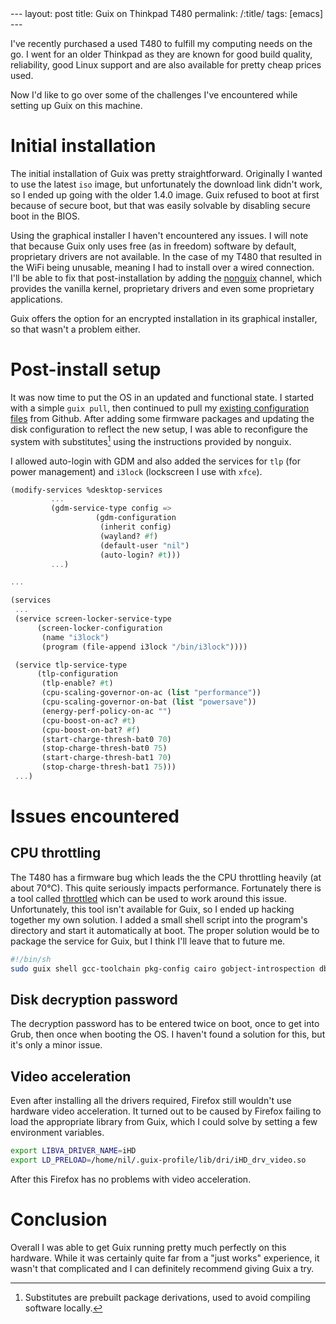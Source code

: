 
#+OPTIONS: toc:nil num:nil
#+BEGIN_EXPORT html
---
layout: post
title: Guix on Thinkpad T480
permalink: /:title/
tags: [emacs]
---
#+END_EXPORT
I've recently purchased a used T480 to fulfill my computing needs on the go. I went for an older Thinkpad as they are known for good build quality, reliability, good Linux support and are also available for pretty cheap prices used.

Now I'd like to go over some of the challenges I've encountered while setting up Guix on this machine.

* Initial installation
The initial installation of Guix was pretty straightforward. Originally I wanted to use the latest ~iso~ image, but unfortunately the download link didn't work, so I ended up going with the older 1.4.0 image. Guix refused to boot at first
because of secure boot, but that was easily solvable by disabling secure boot in the BIOS.

Using the graphical installer I haven't encountered any issues. I will note that because Guix only uses free (as in freedom) software by default, proprietary drivers are not available. In the case of my T480 that resulted in the WiFi being unusable, 
meaning I had to install over a wired connection. I'll be able to fix that post-installation by adding the [[https://gitlab.com/nonguix/nonguix][nonguix]] channel, which provides the vanilla kernel, proprietary drivers and even some proprietary applications.

Guix offers the option for an encrypted installation in its graphical installer, so that wasn't a problem either.

* Post-install setup
It was now time to put the OS in an updated and functional state. I started with a simple ~guix pull~, then continued to pull my [[https://github.com/lambdanil/emacs-stuff][existing configuration files]] from Github. After adding some firmware packages and updating the disk 
configuration to reflect the new setup, I was able to reconfigure the system with substitutes[fn:1] using the instructions provided by nonguix.

I allowed auto-login with GDM and also added the services for ~tlp~ (for power management) and ~i3lock~ (lockscreen I use with ~xfce~).
#+begin_src scheme
  (modify-services %desktop-services
		   ...
		   (gdm-service-type config => 
				     (gdm-configuration
				      (inherit config)
				      (wayland? #f)
				      (default-user "nil")
				      (auto-login? #t)))
		   ...)

  ...

  (services
   ...
   (service screen-locker-service-type
	    (screen-locker-configuration
	     (name "i3lock")
	     (program (file-append i3lock "/bin/i3lock"))))

   (service tlp-service-type
	    (tlp-configuration
	     (tlp-enable? #t)
	     (cpu-scaling-governor-on-ac (list "performance"))
	     (cpu-scaling-governor-on-bat (list "powersave"))
	     (energy-perf-policy-on-ac "")
	     (cpu-boost-on-ac? #t)
	     (cpu-boost-on-bat? #f)
	     (start-charge-thresh-bat0 70)
	     (stop-charge-thresh-bat0 75)
	     (start-charge-thresh-bat1 70)
	     (stop-charge-thresh-bat1 75)))
   ...)
#+end_src

* Issues encountered
** CPU throttling
The T480 has a firmware bug which leads the the CPU throttling heavily (at about 70°C). This quite seriously impacts performance. 
Fortunately there is a tool called [[https://github.com/erpalma/throttled][throttled]] which can be used to work around this issue. Unfortunately, this tool isn't available for Guix, so I ended up hacking together my own solution. 
I added a small shell script into the program's directory and start it automatically at boot. The proper solution would be to package the service for Guix, but I think I'll leave that to future me.
#+begin_src sh
  #!/bin/sh
  sudo guix shell gcc-toolchain pkg-config cairo gobject-introspection dbus -- /opt/throttled/venv/bin/python /opt/throttled/throttled.py --config /home/nil/conf/throttled.conf
#+end_src

** Disk decryption password
The decryption password has to be entered twice on boot, once to get into Grub, then once when booting the OS. I haven't found a solution for this, but it's only a minor issue.

** Video acceleration
Even after installing all the drivers required, Firefox still wouldn't use hardware video acceleration. It turned out to be caused by Firefox failing to load the appropriate library from Guix, 
which I could solve by setting a few environment variables.
#+begin_src sh
  export LIBVA_DRIVER_NAME=iHD
  export LD_PRELOAD=/home/nil/.guix-profile/lib/dri/iHD_drv_video.so
#+end_src
After this Firefox has no problems with video acceleration.

* Conclusion
Overall I was able to get Guix running pretty much perfectly on this hardware. While it was certainly quite far from a "just works" experience, it wasn't that complicated and I can definitely recommend giving Guix a try.

[fn:1]Substitutes are prebuilt package derivations, used to avoid compiling software locally.
